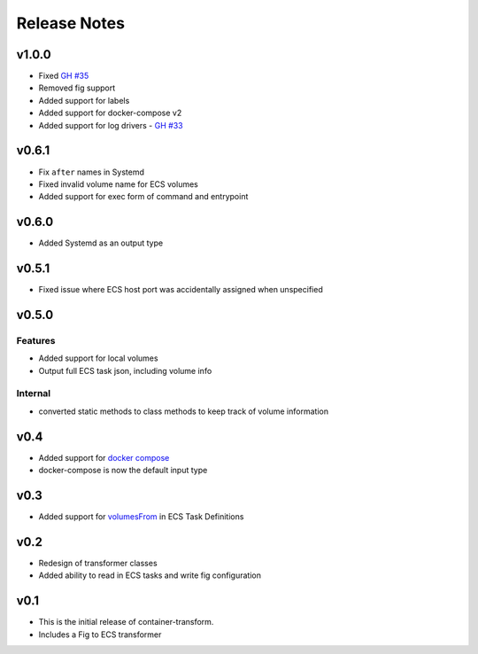 Release Notes
=============

v1.0.0
------

* Fixed `GH #35`_
* Removed fig support
* Added support for labels
* Added support for docker-compose v2
* Added support for log drivers - `GH #33`_

.. _GH #35: https://github.com/micahhausler/container-transform/issues/35
.. _GH #33: https://github.com/micahhausler/container-transform/issues/33


v0.6.1
------

* Fix ``after`` names in Systemd
* Fixed invalid volume name for ECS volumes
* Added support for exec form of command and entrypoint

v0.6.0
------

* Added Systemd as an output type

v0.5.1
------

* Fixed issue where ECS host port was accidentally assigned when unspecified

v0.5.0
------

Features
~~~~~~~~
* Added support for local volumes
* Output full ECS task json, including volume info

Internal
~~~~~~~~
* converted static methods to class methods to keep track of volume information

v0.4
----

* Added support for `docker compose`_
* docker-compose is now the default input type

.. _docker compose: https://docs.docker.com/compose/

v0.3
----

* Added support for `volumesFrom`_ in ECS Task Definitions

.. _volumesFrom: http://docs.aws.amazon.com/AmazonECS/latest/developerguide/task_defintions.html#using_data_volumes

v0.2
----

* Redesign of transformer classes
* Added ability to read in ECS tasks and write fig configuration

v0.1
----

* This is the initial release of container-transform.
* Includes a Fig to ECS transformer
